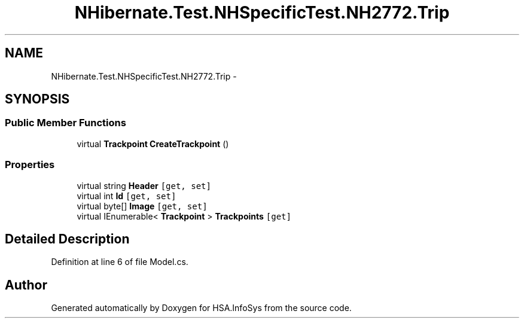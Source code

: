 .TH "NHibernate.Test.NHSpecificTest.NH2772.Trip" 3 "Fri Jul 5 2013" "Version 1.0" "HSA.InfoSys" \" -*- nroff -*-
.ad l
.nh
.SH NAME
NHibernate.Test.NHSpecificTest.NH2772.Trip \- 
.SH SYNOPSIS
.br
.PP
.SS "Public Member Functions"

.in +1c
.ti -1c
.RI "virtual \fBTrackpoint\fP \fBCreateTrackpoint\fP ()"
.br
.in -1c
.SS "Properties"

.in +1c
.ti -1c
.RI "virtual string \fBHeader\fP\fC [get, set]\fP"
.br
.ti -1c
.RI "virtual int \fBId\fP\fC [get, set]\fP"
.br
.ti -1c
.RI "virtual byte[] \fBImage\fP\fC [get, set]\fP"
.br
.ti -1c
.RI "virtual IEnumerable< \fBTrackpoint\fP > \fBTrackpoints\fP\fC [get]\fP"
.br
.in -1c
.SH "Detailed Description"
.PP 
Definition at line 6 of file Model\&.cs\&.

.SH "Author"
.PP 
Generated automatically by Doxygen for HSA\&.InfoSys from the source code\&.
